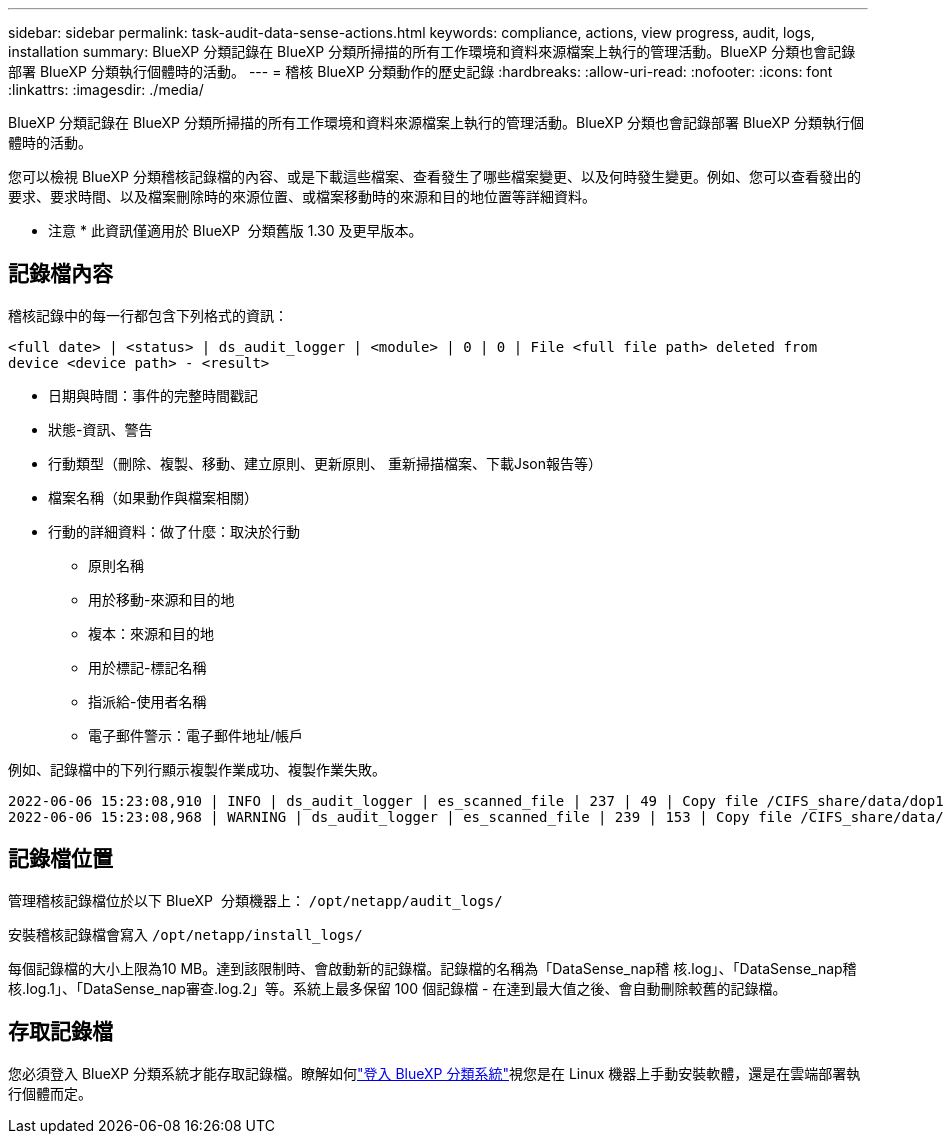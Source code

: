 ---
sidebar: sidebar 
permalink: task-audit-data-sense-actions.html 
keywords: compliance, actions, view progress, audit, logs, installation 
summary: BlueXP 分類記錄在 BlueXP 分類所掃描的所有工作環境和資料來源檔案上執行的管理活動。BlueXP 分類也會記錄部署 BlueXP 分類執行個體時的活動。 
---
= 稽核 BlueXP 分類動作的歷史記錄
:hardbreaks:
:allow-uri-read: 
:nofooter: 
:icons: font
:linkattrs: 
:imagesdir: ./media/


[role="lead"]
BlueXP 分類記錄在 BlueXP 分類所掃描的所有工作環境和資料來源檔案上執行的管理活動。BlueXP 分類也會記錄部署 BlueXP 分類執行個體時的活動。

您可以檢視 BlueXP 分類稽核記錄檔的內容、或是下載這些檔案、查看發生了哪些檔案變更、以及何時發生變更。例如、您可以查看發出的要求、要求時間、以及檔案刪除時的來源位置、或檔案移動時的來源和目的地位置等詳細資料。

[]
====
* 注意 * 此資訊僅適用於 BlueXP  分類舊版 1.30 及更早版本。

====


== 記錄檔內容

稽核記錄中的每一行都包含下列格式的資訊：

`<full date> | <status> | ds_audit_logger | <module> | 0 | 0 | File <full file path> deleted from device <device path> - <result>`

* 日期與時間：事件的完整時間戳記
* 狀態-資訊、警告
* 行動類型（刪除、複製、移動、建立原則、更新原則、 重新掃描檔案、下載Json報告等）
* 檔案名稱（如果動作與檔案相關）
* 行動的詳細資料：做了什麼：取決於行動
+
** 原則名稱
** 用於移動-來源和目的地
** 複本：來源和目的地
** 用於標記-標記名稱
** 指派給-使用者名稱
** 電子郵件警示：電子郵件地址/帳戶




例如、記錄檔中的下列行顯示複製作業成功、複製作業失敗。

....
2022-06-06 15:23:08,910 | INFO | ds_audit_logger | es_scanned_file | 237 | 49 | Copy file /CIFS_share/data/dop1/random_positives.tsv from device 10.31.133.183 (type: SMB_SHARE) to device 10.31.130.133:/export_reports (NFS_SHARE) - SUCCESS
2022-06-06 15:23:08,968 | WARNING | ds_audit_logger | es_scanned_file | 239 | 153 | Copy file /CIFS_share/data/compliance-netapp.tar.gz from device 10.31.133.183 (type: SMB_SHARE) to device 10.31.130.133:/export_reports (NFS_SHARE) - FAILURE
....


== 記錄檔位置

管理稽核記錄檔位於以下 BlueXP  分類機器上： `/opt/netapp/audit_logs/`

安裝稽核記錄檔會寫入 `/opt/netapp/install_logs/`

每個記錄檔的大小上限為10 MB。達到該限制時、會啟動新的記錄檔。記錄檔的名稱為「DataSense_nap稽 核.log」、「DataSense_nap稽 核.log.1」、「DataSense_nap審查.log.2」等。系統上最多保留 100 個記錄檔 - 在達到最大值之後、會自動刪除較舊的記錄檔。



== 存取記錄檔

您必須登入 BlueXP 分類系統才能存取記錄檔。瞭解如何link:reference-log-in-to-instance.html["登入 BlueXP 分類系統"]視您是在 Linux 機器上手動安裝軟體，還是在雲端部署執行個體而定。
